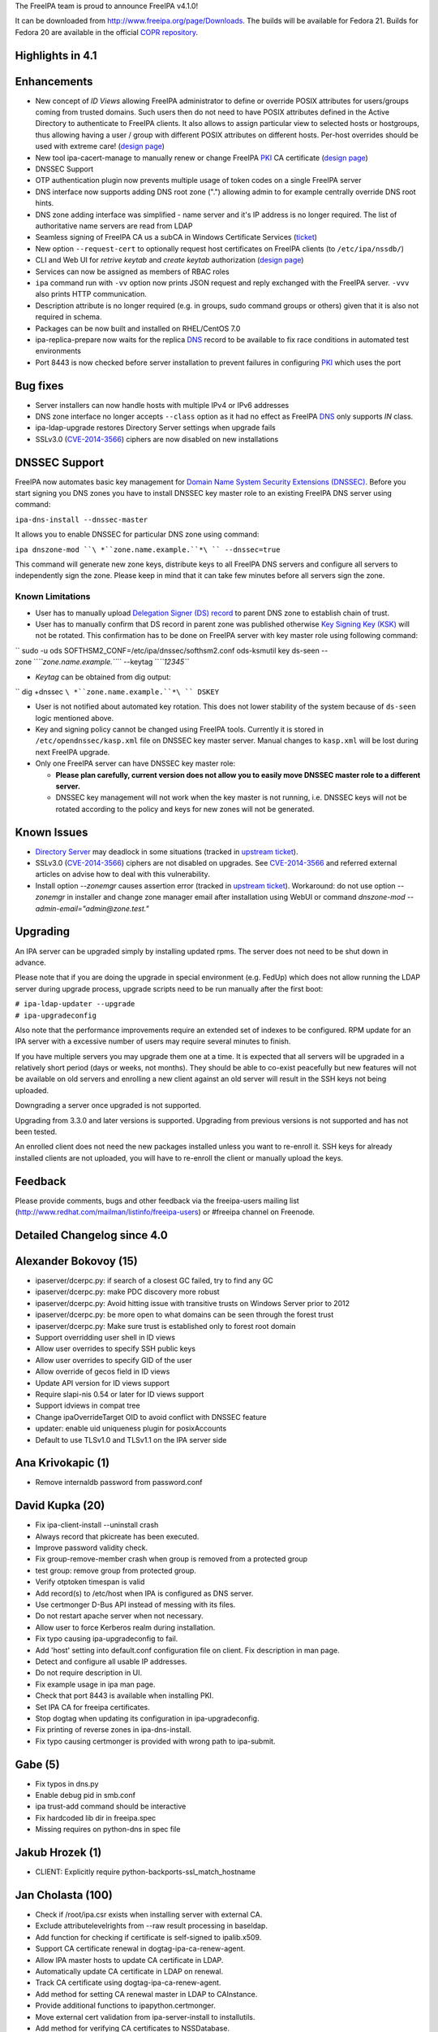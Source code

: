 The FreeIPA team is proud to announce FreeIPA v4.1.0!

It can be downloaded from http://www.freeipa.org/page/Downloads. The
builds will be available for Fedora 21. Builds for Fedora 20 are
available in the official `COPR
repository <https://copr.fedoraproject.org/coprs/mkosek/freeipa/>`__.

.. _highlights_in_4.1:

Highlights in 4.1
-----------------

Enhancements
----------------------------------------------------------------------------------------------

-  New concept of *ID Views* allowing FreeIPA administrator to define or
   override POSIX attributes for users/groups coming from trusted
   domains. Such users then do not need to have POSIX attributes defined
   in the Active Directory to authenticate to FreeIPA clients. It also
   allows to assign particular view to selected hosts or hostgroups,
   thus allowing having a user / group with different POSIX attributes
   on different hosts. Per-host overrides should be used with extreme
   care! (`design
   page <http://www.freeipa.org/page/V4/Migrating_existing_environments_to_Trust>`__)
-  New tool ipa-cacert-manage to manually renew or change FreeIPA
   `PKI <PKI>`__ CA certificate (`design
   page <http://www.freeipa.org/page/V4/CA_certificate_renewal>`__)
-  DNSSEC Support
-  OTP authentication plugin now prevents multiple usage of token codes
   on a single FreeIPA server
-  DNS interface now supports adding DNS root zone (".") allowing admin
   to for example centrally override DNS root hints.
-  DNS zone adding interface was simplified - name server and it's IP
   address is no longer required. The list of authoritative name servers
   are read from LDAP
-  Seamless signing of FreeIPA CA us a subCA in Windows Certificate
   Services (`ticket <https://fedorahosted.org/freeipa/ticket/4496>`__)
-  New option ``--request-cert`` to optionally request host certificates
   on FreeIPA clients (to ``/etc/ipa/nssdb/``)
-  CLI and Web UI for *retrive keytab* and *create keytab* authorization
   (`design
   page <http://www.freeipa.org/page/V4/Keytab_Retrieval_Management>`__)
-  Services can now be assigned as members of RBAC roles
-  ``ipa`` command run with ``-vv`` option now prints JSON request and
   reply exchanged with the FreeIPA server. ``-vvv`` also prints HTTP
   communication.
-  Description attribute is no longer required (e.g. in groups, sudo
   command groups or others) given that it is also not required in
   schema.
-  Packages can be now built and installed on RHEL/CentOS 7.0
-  ipa-replica-prepare now waits for the replica `DNS <DNS>`__ record to
   be available to fix race conditions in automated test environments
-  Port 8443 is now checked before server installation to prevent
   failures in configuring `PKI <PKI>`__ which uses the port

.. _bug_fixes:

Bug fixes
----------------------------------------------------------------------------------------------

-  Server installers can now handle hosts with multiple IPv4 or IPv6
   addresses
-  DNS zone interface no longer accepts ``--class`` option as it had no
   effect as FreeIPA `DNS <DNS>`__ only supports *IN* class.
-  ipa-ldap-upgrade restores Directory Server settings when upgrade
   fails
-  SSLv3.0 (`CVE-2014-3566 <CVE-2014-3566>`__) ciphers are now disabled
   on new installations

.. _dnssec_support:

DNSSEC Support
----------------------------------------------------------------------------------------------

FreeIPA now automates basic key management for `Domain Name System
Security Extensions
(DNSSEC) <http://en.wikipedia.org/wiki/Domain_Name_System_Security_Extensions#Overview>`__.
Before you start signing you DNS zones you have to install DNSSEC key
master role to an existing FreeIPA DNS server using command:

``ipa-dns-install --dnssec-master``

It allows you to enable DNSSEC for particular DNS zone using command:

``ipa dnszone-mod ``\ *``zone.name.example.``*\ `` --dnssec=true``

This command will generate new zone keys, distribute keys to all FreeIPA
DNS servers and configure all servers to independently sign the zone.
Please keep in mind that it can take few minutes before all servers sign
the zone.

.. _known_limitations:

Known Limitations
^^^^^^^^^^^^^^^^^

-  User has to manually upload `Delegation Signer (DS)
   record <http://en.wikipedia.org/wiki/Domain_Name_System_Security_Extensions#Records>`__
   to parent DNS zone to establish chain of trust.

-  User has to manually confirm that DS record in parent zone was
   published otherwise `Key Signing Key
   (KSK) <http://en.wikipedia.org/wiki/Domain_Name_System_Security_Extensions#Key_management>`__
   will not be rotated. This confirmation has to be done on FreeIPA
   server with key master role using following command:

`` sudo -u ods SOFTHSM2_CONF=/etc/ipa/dnssec/softhsm2.conf ods-ksmutil key ds-seen --zone ``\ *``zone.name.example.``*\ `` --keytag ``\ *``12345``*

-  *Keytag* can be obtained from dig output:

`` dig +dnssec ``\ *``zone.name.example.``*\ `` DSKEY``

-  User is not notified about automated key rotation. This does not
   lower stability of the system because of ``ds-seen`` logic mentioned
   above.

-  Key and signing policy cannot be changed using FreeIPA tools.
   Currently it is stored in ``/etc/opendnssec/kasp.xml`` file on DNSSEC
   key master server. Manual changes to ``kasp.xml`` will be lost during
   next FreeIPA upgrade.

-  Only one FreeIPA server can have DNSSEC key master role:

   -  **Please plan carefully, current version does not allow you to
      easily move DNSSEC master role to a different server.**
   -  DNSSEC key management will not work when the key master is not
      running, i.e. DNSSEC keys will not be rotated according to the
      policy and keys for new zones will not be generated.

.. _known_issues:

Known Issues
------------

-  `Directory Server <Directory_Server>`__ may deadlock in some
   situations (tracked in `upstream
   ticket <https://fedorahosted.org/freeipa/ticket/4635>`__).
-  SSLv3.0 (`CVE-2014-3566 <CVE-2014-3566>`__) ciphers are not disabled
   on upgrades. See `CVE-2014-3566 <CVE-2014-3566>`__ and referred
   external articles on advise how to deal with this vulnerability.
-  Install option *--zonemgr* causes assertion error (tracked in
   `upstream ticket <https://fedorahosted.org/freeipa/ticket/4663>`__).
   Workaround: do not use option *--zonemgr* in installer and change
   zone manager email after installation using WebUI or command
   *dnszone-mod --admin-email="admin@zone.test."*

Upgrading
---------

An IPA server can be upgraded simply by installing updated rpms. The
server does not need to be shut down in advance.

Please note that if you are doing the upgrade in special environment
(e.g. FedUp) which does not allow running the LDAP server during upgrade
process, upgrade scripts need to be run manually after the first boot:

| ``# ipa-ldap-updater --upgrade``
| ``# ipa-upgradeconfig``

Also note that the performance improvements require an extended set of
indexes to be configured. RPM update for an IPA server with a excessive
number of users may require several minutes to finish.

If you have multiple servers you may upgrade them one at a time. It is
expected that all servers will be upgraded in a relatively short period
(days or weeks, not months). They should be able to co-exist peacefully
but new features will not be available on old servers and enrolling a
new client against an old server will result in the SSH keys not being
uploaded.

Downgrading a server once upgraded is not supported.

Upgrading from 3.3.0 and later versions is supported. Upgrading from
previous versions is not supported and has not been tested.

An enrolled client does not need the new packages installed unless you
want to re-enroll it. SSH keys for already installed clients are not
uploaded, you will have to re-enroll the client or manually upload the
keys.

Feedback
--------

Please provide comments, bugs and other feedback via the freeipa-users
mailing list (http://www.redhat.com/mailman/listinfo/freeipa-users) or
#freeipa channel on Freenode.

.. _detailed_changelog_since_4.0:

Detailed Changelog since 4.0
----------------------------

.. _alexander_bokovoy_15:

Alexander Bokovoy (15)
----------------------------------------------------------------------------------------------

-  ipaserver/dcerpc.py: if search of a closest GC failed, try to find
   any GC
-  ipaserver/dcerpc.py: make PDC discovery more robust
-  ipaserver/dcerpc.py: Avoid hitting issue with transitive trusts on
   Windows Server prior to 2012
-  ipaserver/dcerpc.py: be more open to what domains can be seen through
   the forest trust
-  ipaserver/dcerpc.py: Make sure trust is established only to forest
   root domain
-  Support overridding user shell in ID views
-  Allow user overrides to specify SSH public keys
-  Allow user overrides to specify GID of the user
-  Allow override of gecos field in ID views
-  Update API version for ID views support
-  Require slapi-nis 0.54 or later for ID views support
-  Support idviews in compat tree
-  Change ipaOverrideTarget OID to avoid conflict with DNSSEC feature
-  updater: enable uid uniqueness plugin for posixAccounts
-  Default to use TLSv1.0 and TLSv1.1 on the IPA server side

.. _ana_krivokapic_1:

Ana Krivokapic (1)
----------------------------------------------------------------------------------------------

-  Remove internaldb password from password.conf

.. _david_kupka_20:

David Kupka (20)
----------------------------------------------------------------------------------------------

-  Fix ipa-client-install --uninstall crash
-  Always record that pkicreate has been executed.
-  Improve password validity check.
-  Fix group-remove-member crash when group is removed from a protected
   group
-  test group: remove group from protected group.
-  Verify otptoken timespan is valid
-  Add record(s) to /etc/host when IPA is configured as DNS server.
-  Use certmonger D-Bus API instead of messing with its files.
-  Do not restart apache server when not necessary.
-  Allow user to force Kerberos realm during installation.
-  Fix typo causing ipa-upgradeconfig to fail.
-  Add 'host' setting into default.conf configuration file on client.
   Fix description in man page.
-  Detect and configure all usable IP addresses.
-  Do not require description in UI.
-  Fix example usage in ipa man page.
-  Check that port 8443 is available when installing PKI.
-  Set IPA CA for freeipa certificates.
-  Stop dogtag when updating its configuration in ipa-upgradeconfig.
-  Fix printing of reverse zones in ipa-dns-install.
-  Fix typo causing certmonger is provided with wrong path to
   ipa-submit.

.. _gabe_5:

Gabe (5)
----------------------------------------------------------------------------------------------

-  Fix typos in dns.py
-  Enable debug pid in smb.conf
-  ipa trust-add command should be interactive
-  Fix hardcoded lib dir in freeipa.spec
-  Missing requires on python-dns in spec file

.. _jakub_hrozek_1:

Jakub Hrozek (1)
----------------------------------------------------------------------------------------------

-  CLIENT: Explicitly require python-backports-ssl_match_hostname

.. _jan_cholasta_100:

Jan Cholasta (100)
----------------------------------------------------------------------------------------------

-  Check if /root/ipa.csr exists when installing server with external
   CA.
-  Exclude attributelevelrights from --raw result processing in
   baseldap.
-  Add function for checking if certificate is self-signed to
   ipalib.x509.
-  Support CA certificate renewal in dogtag-ipa-ca-renew-agent.
-  Allow IPA master hosts to update CA certificate in LDAP.
-  Automatically update CA certificate in LDAP on renewal.
-  Track CA certificate using dogtag-ipa-ca-renew-agent.
-  Add method for setting CA renewal master in LDAP to CAInstance.
-  Provide additional functions to ipapython.certmonger.
-  Move external cert validation from ipa-server-install to
   installutils.
-  Add method for verifying CA certificates to NSSDatabase.
-  Add permissions for CA certificate renewal.
-  Add CA certificate management tool ipa-cacert-manage.
-  Alert user when externally signed CA is about to expire.
-  Load sysupgrade.state on demand.
-  Pick new CA renewal master when deleting a replica.
-  Remove master ACIs when deleting a replica.
-  Do not use ldapi in certificate renewal scripts.
-  Check that renewed certificates coming from LDAP are actually
   renewed.
-  Allow IPA master hosts to read and update IPA master information.
-  Do not treat the IPA RA cert as CA cert in DS NSS database.
-  Remove certificate "External CA cert" from /etc/pki/nssdb on client
   uninstall.
-  Allow specifying trust flags in NSSDatabase and CertDB method
   trust_root_cert.
-  Fix trust flags in HTTP and DS NSS databases.
-  Add LDAP schema for wrapped cryptographic keys.
-  Add LDAP schema for certificate store.
-  Add container for certificate store.
-  Configure attribute uniqueness for certificate store.
-  Add permissions for certificate store.
-  Add functions for extracting certificates fields in DER to
   ipalib.x509.
-  Add function for extracting extended key usage from certs to
   ipalib.x509.
-  Add certificate store module ipalib.certstore.
-  Upload CA chain from DS NSS database to certificate store on server
   install.
-  Upload CA chain from DS NSS database to certificate store on server
   update.
-  Rename CertDB method add_cert to import_cert.
-  Add new add_cert method for adding certificates to NSSDatabase and
   CertDB.
-  Import CA certs from certificate store to DS NSS database on replica
   install.
-  Import CA certs from certificate store to HTTP NSS database on server
   install.
-  Upload renewed CA cert to certificate store on renewal.
-  Refactor CA certificate fetching code in ipa-client-install.
-  Support multiple CA certificates in /etc/ipa/ca.crt in
   ipa-client-install.
-  Add function for writing list of certificates to a PEM file to
   ipalib.x509.
-  Get CA certs for /etc/ipa/ca.crt from certificate store in
   ipa-client-install.
-  Allow overriding NSS database path in RPCClient.
-  Get CA certs for /etc/pki/nssdb from certificate store in
   ipa-client-install.
-  Add functions for DER encoding certificate extensions to ipalib.x509.
-  Get CA certs for system-wide store from cert store in
   ipa-client-install.
-  Get up-to-date CA certificates from certificate store in
   ipa-replica-install.
-  Add client certificate update tool ipa-certupdate.
-  Export full CA chain to /etc/ipa/ca.crt in ipa-server-install.
-  Allow multiple CA certificates in replica info files.
-  Add new NSSDatabase method get_cert for getting certs from NSS
   databases.
-  Allow changing chaining of the IPA CA certificate in
   ipa-cacert-manage.
-  Update CS.cfg on IPA CA certificate chaining change in renew_ca_cert.
-  Allow adding CA certificates to certificate store in
   ipa-cacert-manage.
-  Allow upgrading CA-less to CA-full using ipa-ca-install.
-  Update external CA cert in Dogtag NSS DB on IPA CA cert renewal.
-  Enable NSS PKIX certificate path discovery and validation for Dogtag.
-  Add test for baseldap.entry_to_dict.
-  Fix parsing of long nicknames in certutil -L output.
-  Convert external CA chain to PKCS#7 before passing it to pkispawn.
-  Allow changing CA renewal master in ipa-csreplica-manage.
-  Normalize external CA cert before passing it to pkispawn
-  Make CA-less ipa-server-install option --root-ca-file optional.
-  Backup CS.cfg before modifying it
-  Use autobind when updating CA people entries during certificate
   renewal
-  Fix certmonger code causing the ca_renewal_master update plugin to
   fail
-  Allow RPM upgrade from ipa-\* packages
-  Include ipaplatform in client-only build
-  Include the ipa command in client-only build
-  Allow specifying signing algorithm of the IPA CA cert in
   ipa-server-install.
-  Add NSSDatabase.import_files method for importing files in various
   formats
-  External CA installer options usability fixes
-  CA-less installer options usability fixes
-  Allow choosing CA-less server certificates by name
-  Do stricter validation of CA certificates
-  Introduce NSS database /etc/ipa/nssdb
-  Move NSSDatabase from ipaserver.certs to ipapython.certdb
-  Add NSSDatabase.has_nickname for checking nickname presence in a NSS
   DB
-  Use NSSDatabase instead of direct certutil calls in client code
-  Use /etc/ipa/nssdb to get nicknames of IPA certs installed in
   /etc/pki/nssdb
-  Check if IPA client is configured in ipa-certupdate
-  Get server hostname from jsonrpc_uri in ipa-certupdate
-  Remove ipa-ca.crt from systemwide CA store on client uninstall and
   cert update
-  Fix certmonger.wait_for_request
-  Fix certmonger search for the CA cert in ipa-certupdate and
   ipa-cacert-manage
-  Add missing imports to ipapython.certdb
-  Remove misleading authorization error message in cert-request with
   --add
-  Split off generic Red Hat-like platform code from Fedora platform
   code
-  Add RHEL platform module
-  Support building RPMs for RHEL/CentOS 7.0
-  Support MS CS as the external CA in ipa-server-install and
   ipa-ca-install
-  Allow specifying signing algorithm of the IPA CA cert in
   ipa-ca-install
-  Fix CA cert validity check for CA-less and external CA installer
   options
-  Fix certmonger.request_cert
-  Add ipa-client-install switch --request-cert to request cert for the
   host
-  Do not create ipa-pki-proxy.conf if CA is not configured in
   ipa-upgradeconfig
-  Do not fix trust flags in the DS NSS DB in ipa-upgradeconfig
-  Check LDAP instead of local configuration to see if IPA CA is enabled
-  DNSSEC: remove container_dnssec_keys

.. _ludwig_krispenz_2:

Ludwig Krispenz (2)
----------------------------------------------------------------------------------------------

-  Update SSL ciphers configured in 389-ds-base
-  Ignore irrelevant subtrees in schema compat plugin

.. _lukas_slebodnik_2:

Lukas Slebodnik (2)
----------------------------------------------------------------------------------------------

-  Fix warning: Using uninitialized value ld.
-  Add missing break

.. _martin_basti_48:

Martin Basti (48)
----------------------------------------------------------------------------------------------

-  Fix DNS upgrade plugin should check if DNS container exists
-  FIX: named_enable_dnssec should verify if DNS is installed
-  Allow to add host if AAAA record exists
-  Tests: host tests with dns
-  Fix dnsrecord-mod raise error if last record attr is removed
-  DNSSEC: fix DS record validation
-  Tests: DNS dsrecord validation
-  DNS fix NS record coexistence validator
-  Test: DNS NS validation
-  Fix DNS record rename test
-  FIX DNS wildcard records (RFC4592)
-  Tests: DNS wildcard records
-  dnszone-remove-permission should raise error
-  DNS: remove --class option
-  WebUI: DNS: remove --class option
-  FIX: ldap schmema updater needs correct ordering of the updates
-  Fix DNS plugin to allow to add root zone
-  DNS test: allow '.' as zone name
-  Deprecation of --name-server and --ip-address option in DNS
-  Add correct NS records during installation
-  DNS: autofill admin email
-  WebUI: DNS: Remove ip-address, admin-email options
-  DNS tests: tests update to due to change in options
-  Remove --ip-address, --name-server otpions from DNS help
-  Refactoring of autobind, object_exists
-  LDAP disable service
-  DNS missing tests
-  Fix ipactl service ordering
-  Add missing attributes to named.conf
-  Make named.conf template platform independent
-  Remove ipaContainer, ipaOrderedContainer objectclass
-  Add mask, unmask methods for service
-  DNSSEC: dependencies
-  DNSSEC: schema
-  DNSSEC: add ipapk11helper module
-  DNSSEC: DNS key synchronization daemon
-  DNSSEC: opendnssec services
-  DNSSEC: platform paths and services
-  DNSSEC: validate forwarders
-  DNSSEC: modify named service to support dnssec
-  DNSSEC: installation
-  DNSSEC: uninstallation
-  DNSSEC: upgrading
-  DNSSEC: ACI
-  DNSSEC: add files to backup
-  DNSSEC: change link to ipa page
-  fix DNSSEC restore named state
-  fix forwarder validation errors

.. _martin_kosek_8:

Martin Kosek (8)
----------------------------------------------------------------------------------------------

-  Do not require dogtag-pki-server-theme
-  Allow hashed passwords in DS
-  Do not crash client basedn discovery when SSF not met
-  ipa-adtrust-install does not re-add member in adtrust agents group
-  Sudorule RunAsUser should work with external groups
-  Raise better error message for permission added to generated tree
-  Remove changetype attribute from update plugin
-  Update contributors

.. _nathaniel_mccallum_13:

Nathaniel McCallum (13)
----------------------------------------------------------------------------------------------

-  Fix login password expiration detection with OTP
-  Update freeipa-server krb5-server dependency to 1.11.5-5
-  Fix ipa-getkeytab for pre-4.0 servers
-  Add TOTP watermark support
-  Ensure ipaUserAuthTypeClass when needed on user creation
-  Update qrcode support for newer python-qrcode
-  Use stack allocation when writing values during otp auth
-  Move OTP synchronization step to after counter writeback
-  Remove token ID from self-service UI
-  Remove token vendor, model and serial defaults
-  Display token type when viewing token
-  Create ipa-otp-counter 389DS plugin
-  Configure IPA OTP Last Token plugin on upgrade

.. _petr_spacek_1:

Petr Spacek (1)
----------------------------------------------------------------------------------------------

-  DNSSEC: add ipa dnssec daemons

.. _petr_viktorin_34:

Petr Viktorin (34)
----------------------------------------------------------------------------------------------

-  baseldap: Return empty string when no effective rights are found
-  ldap2 indirect membership processing: Use global limits if greater
   than per-query ones
-  test_xmlrpc: Update tests
-  Update API.txt
-  test_ipagetkeytab: Fix assertion in negative test
-  Support delegating RBAC roles to service principals
-  service: Normalize service principal in get_dn
-  freeipa.spec.in: Add python-backports-ssl_match_hostname to
   BuildRequires
-  permission plugin: Make --target available in the CLI
-  permission plugin: Improve description of the target option
-  Add managed read permissions for compat tree
-  Fix: Add managed read permissions for compat tree and operational
   attrs
-  Update referential integrity config for DS 1.3.3
-  permission plugin: Auto-add operational atttributes to read
   permissions
-  Allow deleting obsolete permissions; remove operational attribute
   permissions
-  ipaserver.install: Consolidate system user creation
-  ipa_restore: Split the services list
-  backup,restore: Don't overwrite /etc/{passwd,group}
-  ipa_backup: Log where the backup is be stored
-  Add basic test for backup & restore
-  Add test for backup/delete system users/restore
-  JSON client: Log pretty-printed request and response with -vv or
   above
-  test_permission_plugin: Check legacy permissions
-  upgradeinstance: Restore listeners on failure
-  ipa-replica-prepare: Wait for the DNS entry to be resolvable
-  Move setting SELinux booleans to platform code
-  ipa-restore: Set SELinux booleans when restoring
-  ipaserver.install.service: Don't show error message on SystemExit(0)
-  VERSION,Makefile: Rename "pre" to "alpha"
-  Become IPA 4.1.0 Alpha 1
-  test_service_plugin: Do not lowercase memberof_role
-  test_forced_client_reenrollment: Don't check for host certificates
-  backup/restore: Add files from /etc/ipa/nssdb
-  sudo integration test: Remove the local user test

.. _petr_vobornik_81:

Petr Vobornik (81)
----------------------------------------------------------------------------------------------

-  webui: capitalize labels of undo and undo all buttons
-  webui: improve usability of attributes widget
-  webui: add filter to attributes widget
-  webui: optimize (re)creation of option widget
-  webui: custom attr in attributes widget
-  webui: attr widget: get list of possible attrs from
   ipapermdefaultattr
-  webui: option_widget_base: sort options
-  webui: reflect readonly state
-  webui: fix add of input group class
-  webui: show managed fields as readonly and not disabled
-  webui: fix selection of empty value in a select widget
-  webui: disable ipapermbindruletype if permission in a privilege
-  webui: fix disabled state of service's PAC type
-  baseldap: return 'none' attr level right as unicode string
-  webui: support wildcard attribute level rights
-  webui: fix nested items creation in dropdown list
-  webui: internet explorer fixes
-  webui: detach facet nodes
-  webui: replace action_buttons with action_widget
-  webui: remove remaining action-button-disabled occurrences
-  webui: add bounce url to reset_password.html
-  webui-ci: fix reset password check
-  webui: better error reporting
-  webui-ci: fix table widget add
-  webui: display expired session notification in a more visible area
-  webui: improved info msgs on login/token sync/reset pwd pages
-  webui: login screen - improved button switching
-  webui: rename tooltip to title
-  webui: tooltip support
-  webui: better authentication types description
-  webui: convert widget.less indentation to spaces
-  webui: improve rule table css
-  webui: sshkey widget - usability fixes
-  webui: disable batch action buttons by default
-  webui: fix group type padding
-  webui: extract complex pkey on Add and Edit
-  webui: adjust behavior of bounce url
-  webui: do not show login error when switching back from otp sync
   screen
-  webui: switch associators if default doesn't work
-  webui: notify psw change success only once
-  webui: append network.negotiate-auth.trusted-uris
-  install: create ff krb extension on every install, replica install
   and upgrade
-  webui: add measurement unit to otp token time fields
-  webui: better otp token type label
-  webui: add token from user page
-  webui: add i18n for the rest of QR code strings
-  webui: display fields based on otp token type
-  webui: better value-change reporting
-  webui: widget initialization
-  webui: hide empty fields and sections
-  webui: hide non-readable fields
-  webui: hide otp fields based on token type
-  webui: fix regression in association facet preop
-  webui-ci: case-insensitive record check
-  webui: do not offer ipa-ad-winsync and ipa-ipa-trust range types
-  webui: improve breadcrumb navigation
-  webui: treat value as pkey in link widget
-  webui: do not show internal facet name to user
-  webui: allow to skip link widget link validation
-  webui: add simple link column support
-  webui: new ID views section
-  webui: facet group labels for idview's facets
-  webui: list only not-applied hosts in "apply to host" dialog
-  webui: add link from host to idview
-  webui-ci: adjust dnszone-add test to recent DNS changes
-  dns: fix privileges' memberof during dns install
-  keytab manipulation permission management
-  tests: management of keytab permissions
-  idviews: error out if appling Default Trust View on hosts
-  webui: add link to OTP token app
-  webui: add new iduseroverride fields
-  webui: management of keytab permissions
-  webui: allow --force in dnszone-mod and dnsrecord-add
-  webui: make Evented a part of base IPA.object
-  webui: change order of idview's facet groups
-  webui: hide applied to hosts tab for Default Trust View
-  webui: hide (un)apply buttons for Default Trust View
-  webui: do not offer ipa users to Default Trust View
-  webui: do not show closed dialog
-  webui: update combobox input on list click
-  Become IPA 4.1.0

.. _rob_crittenden_1:

Rob Crittenden (1)
----------------------------------------------------------------------------------------------

-  No longer generate a machine certificate on client installs

.. _stephen_gallagher_1:

Stephen Gallagher (1)
----------------------------------------------------------------------------------------------

-  Change BuildRequires for Java

.. _sumit_bose_4:

Sumit Bose (4)
----------------------------------------------------------------------------------------------

-  ipa-kdb: fix unit tests
-  extdom: add support for new version
-  extdom: add support for sss_nss_getorigbyname()
-  extdom: remove unused dependency to libsss_idmap

.. _tomas_babej_44:

Tomas Babej (44)
----------------------------------------------------------------------------------------------

-  trusts: Validate missing trust secret properly
-  ipatests: tasks: Fix dns configuration for trusts
-  trusts: Make cn=adtrust agents sysaccount nestedgroup
-  baseldap: Remove redundant search from LDAPAddReverseMember and
   LDAPRemoveReverseMember
-  ipalib: idrange: Make non-implemented range types fail the validation
-  ipatests: test_trust: Add test to cover lookup of trusdomains
-  ipa-client-install: Do not add already configured sources to
   nsswitch.conf entries
-  ipalib: host_del: Extend LDAPDelete's takes_options instead of
   overriding
-  Set the default attributes for RootDSE
-  baseldap: Properly handle the case of renaming object to the same
   name
-  idviews: Add necessary schema for the ID views
-  idviews: Create container for ID views under cn=accounts
-  idviews: Add ipaAssignedIDVIew reference to the host object
-  ipalib: Remove redundant and star imports from host plugin
-  ipalib: PEP8 fixes for host plugin
-  idviews: Create basic idview plugin structure
-  idvies: Add managed permissions for idview and idoverride objects
-  hostgroup: Add helper that returns all members of a hostgroup
-  hostgroup: Remove redundant and star imports
-  hostgroup: Selected PEP8 fixes for the hostgroup plugin
-  idviews: Add ipa idview-apply and idview-unapply commands
-  idviews: Extend idview-show command to display assigned idoverrides
   and hosts
-  trusts: Add conversion from SID to object name
-  idviews: Support specifying object names instead of raw anchors only
-  idviews: Split the idoverride object into iduseroverride and
   idgroupoverride
-  idviews: Split the idoverride commands into iduseroverride and
   idgroupoverride
-  idviews: Alter idoverride methods to work with splitted objects
-  idviews: Change format of IPA anchor to include domain
-  idviews: Raise NotFound errors if object to override could not be
   found
-  idviews: Resolve anchors to object names in idview-show
-  ipatests: Add xmlrpc tests for idviews plugin
-  idviews: Add ipaOriginalUid
-  idviews: Update the referential plugin config to watch for
   ipaAssignedIDView
-  idviews: Fix casing of ID Views to be consistent
-  idviews: Make description optional for the ID View object
-  idviews: Add Default Trust View as part of adtrustinstall
-  idviews: Handle Default Trust View properly in the framework
-  idviews: Make sure the dict.get method is not abused for MUST
   attributes
-  idviews: Catch errors on unsuccessful AD object lookup when resolving
   object name to anchor
-  idviews: Display the list of hosts when using --all
-  idviews: Make sure only regular IPA objects are allowed to be
   overriden
-  idviews: Create Default Trust View for upgraded servers
-  idviews: Fix typo in upgrade handling of the Default Trust View
-  spec: Bump SSSD requires to 1.12.2
